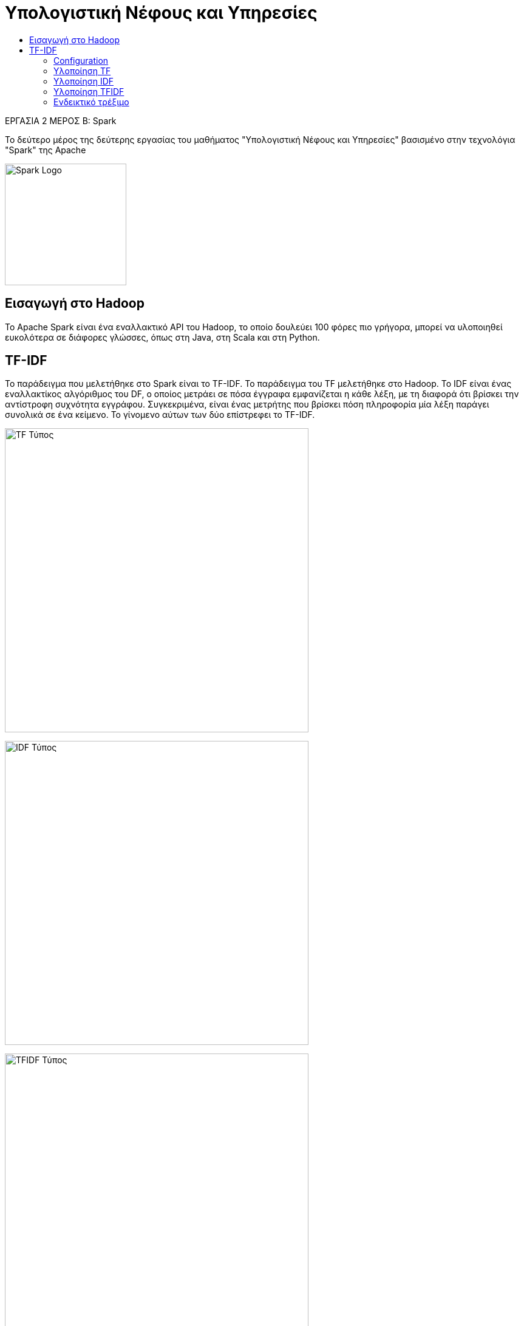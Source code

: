 = Υπολογιστική Νέφους και Υπηρεσίες
:toc:
:toc-title:
:source-highlighter: rouge
:source-language: scala


.ΕΡΓΑΣΙΑ 2 ΜΕΡΟΣ Β: Spark
[NOTE]
****
[.text-center]
Το δεύτερο μέρος της δεύτερης εργασίας του μαθήματος "Υπολογιστική Νέφους και Υπηρεσίες" βασισμένο στην τεχνολόγια "Spark" της Apache
****

image:img/Apache_Spark_logo.png[Spark Logo, 200, 200]

== Εισαγωγή στο Hadoop

Το Apache Spark είναι ένα εναλλακτικό API του Hadoop, το οποίο δουλεύει 100 φόρες πιο γρήγορα, μπορεί να υλοποιηθεί ευκολότερα σε διάφορες γλώσσες, όπως στη Java, στη Scala και στη Python.

== TF-IDF

Το παράδειγμα που μελετήθηκε στο Spark είναι το TF-IDF. Το παράδειγμα του TF μελετήθηκε στο Hadoop. Το IDF είναι ένας εναλλακτίκος αλγόριθμος του DF, ο οποίος μετράει σε πόσα έγγραφα εμφανίζεται η κάθε λέξη, με τη διαφορά ότι βρίσκει την αντίστροφη συχνότητα εγγράφου. Συγκεκριμένα, είναι ένας μετρήτης που βρίσκει πόση πληροφορία μία λέξη παράγει συνολικά σε ένα κείμενο. Το γίνομενο αύτων των δύο επίστρεφει το TF-IDF.

image:img/tf.png[TF Τύπος, 500]

image:img/idf.png[IDF Τύπος, 500]

image:img/tfidf.png[TFIDF Τύπος, 500]

Στην συγκεκριμένη υλοποίηση χρησιμοποίηθηκε η γλώσσα Scala.

=== Configuration

Το configuration του Spark είναι το πρώτο βήμα που ολοκληρώνεται. Αυτό γίνετε με τις εξής εντολές.

[source]
--
val conf = new SparkConf().setAppName("TFIDF").setMaster("local")
--

Πρώτα θα δωσεί ένα όνομα στο εκτελέσιμο Spark πρόγραμμα.

[source]
--
val spark = SparkSession.builder.config(conf).getOrCreate()

val sc = spark.sparkContext
--

Έπειτα, θα δώσει στον builder του Spark το configuration που εφτιάξε πριν και στην συνέχεια θα επίστρεψει ένα context.

[source]
--
val input = sc.wholeTextFiles("file://" + System.getProperty("user.dir") + "/data/*")
      .map(file => (file._1.split('/').last, file._2))
val inputDF = spark.createDataFrame(input).toDF("fileNames", "fileText")
--

Τέλος, θα διαβάσει από το path τα αρχεία που θα επεξεργάστουν και θα δημιουργηθεί ένα dataframe από αυτά. Dataframe είναι μία κατανεμημένη συλλόγη από πληροφορίες (Dataset) οργανωμένη σε στήλες, σαν ένα table σε μία βάση δεδομένων με σχεσιακό μοντέλο ή ένα dataframe του Pandas module της Python.

=== Υλοποίηση TF

Το πρώτο βήμα μέτα το configuration είναι ο υπολογίσμος του TF.

[source]
--
val tokenizer = new Tokenizer().setInputCol("fileText").setOutputCol("words")
val wordsData = tokenizer.transform(inputDF)
--

Αυτές οι εντολές είναι το Mapper του Spark και είναι αντιστοίχο του Hadoop mapper. Η διαφορά είναι ότι γίνετε πιο απλά, με ετοίμες συνάρτησεις. Το ίδιο ισχύει και για τον Reducer.

[source]
--
val hashingTF = new HashingTF().setInputCol("words").setOutputCol("rawFeatures")
val featurizedData = hashingTF.transform(wordsData)
--

Εφόσον έχει χωρίσει τις πληροφορίες σε λέξεις, τότε με την συνάρτηση *HasingTF* μετράει αυτόματα τις λέξεις μέσα στο έγγραφο, βρίσκει τη συχνότητα εμφάνισης τους και το αποθηκεύει στο *rawFeatures*.

=== Υλοποίηση IDF

Τρίτο βήμα είναι ο υπολογισμός του IDF. Αυτό γίνετε παρόμοια με το TF με έτοιμες συναρτήσεις.

[source]
--
val idf = new IDF().setInputCol("rawFeatures").setOutputCol("features")
val idfModel = idf.fit(featurizedData)
--

=== Υλοποίηση TFIDF

Τέλος, γίνετε υπολογίσμος του TF-IDF, που ομοίως με τα προηγούμενα παραδείγματα υπάρχουν έτοιμες συναρτήσεις.

[source]
--
val rescaledData = idfModel.transform(featurizedData)
rescaledData.select("fileNames", "features").show()
--

Στη τελεύταια εντολή, εφόσον βρέθηκαν τα στοιχεία που ζητήθηκαν να βρεθούν, γίνετε select (όπως το select της SQL) και τυπώνει τα αποτελέσματα.

=== Ενδεικτικό τρέξιμο

Όπως και στα παραδείγμα του Hadoop, έτσι και εδώ χρησιμοποιήθηκαν τα ίδια δείγματα. Τα αποτελέσματα είναι τα εξής:

[source,bash]
--
+-----------------+--------------------+
|        fileNames|            features|
+-----------------+--------------------+
|       heroes.txt|(262144,[2325,912...|
|   roundabout.txt|(262144,[14,5765,...|
|  simple_text.txt|(262144,[49304,90...|
|suppers_ready.txt|(262144,[469,535,...|
+-----------------+--------------------+
--
